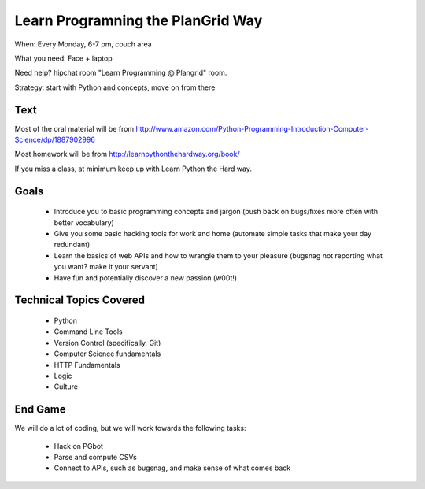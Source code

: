 Learn Programning the PlanGrid Way
==================================

When: Every Monday, 6-7 pm, couch area

What you need: Face + laptop

Need help? hipchat room "Learn Programming @ Plangrid" room. 

Strategy: start with Python and concepts, move on from there


Text
----
Most of the oral material will be from 
http://www.amazon.com/Python-Programming-Introduction-Computer-Science/dp/1887902996

Most homework will be from
http://learnpythonthehardway.org/book/

If you miss a class, at minimum keep up with Learn Python the Hard way. 


Goals
-----

 * Introduce you to basic programming concepts and jargon (push back on bugs/fixes more often with better vocabulary)
 * Give you some basic hacking tools for work and home (automate simple tasks that make your day redundant)
 * Learn the basics of web APIs and how to wrangle them to your pleasure (bugsnag not reporting what you want? make it your servant)
 * Have fun and potentially discover a new passion (w00t!)


Technical Topics Covered
------------------------

 * Python
 * Command Line Tools
 * Version Control (specifically, Git)
 * Computer Science fundamentals
 * HTTP Fundamentals
 * Logic
 * Culture

End Game
--------

We will do a lot of coding, but we will work towards the following tasks:

 * Hack on PGbot
 * Parse and compute CSVs
 * Connect to APIs, such as bugsnag, and make sense of what comes back

